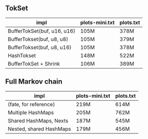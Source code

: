 ** TokSet

| impl                        | plots-mini.txt | plots.txt |
|-----------------------------+----------------+-----------|
| BufferTokSet(buf, u16, u16) | 105M           | 378M      |
| BufferTokset(buf, u8, u8)   | 105M           | 379M      |
| BufferTokset(buf, u8, u16)  | 105M           | 378M      |
| HashTokset                  | 148M           | 522M      |
| BufferTokSet + Shrink       | 106M           | 389M      |

** Full Markov chain

| impl                    | plots-mini.txt | plots.txt |
|-------------------------+----------------+-----------|
| (fate, for reference)   | 219M           | 614M      |
| Multiple HashMaps       | 205M           | 762M      |
| Shared HashMaps, Nexts  | 187M           | 545M      |
| Nested, shared HashMaps | 179M           | 456M      |

